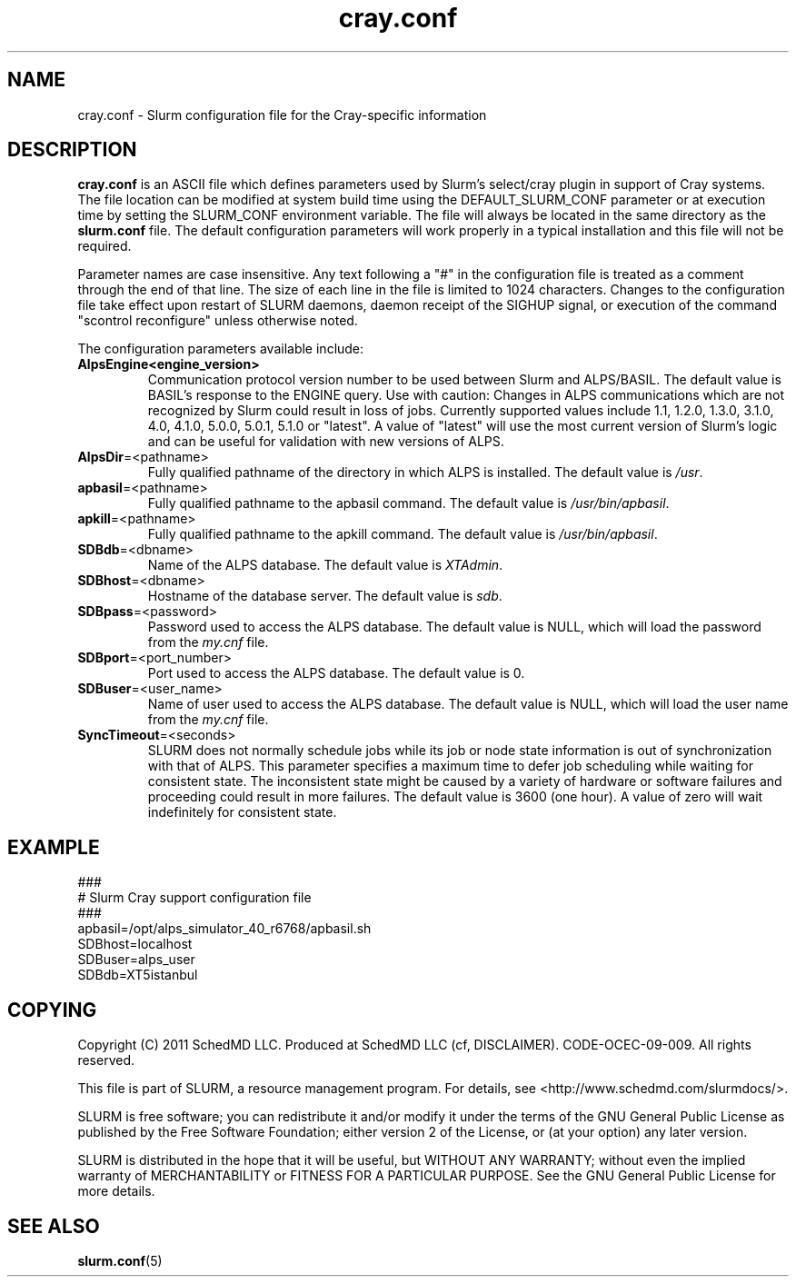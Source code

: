.TH "cray.conf" "5" "January 2015" "cray.conf 2.6" "Slurm configuration file"

.SH "NAME"
cray.conf \- Slurm configuration file for the Cray\-specific information

.SH "DESCRIPTION"
\fBcray.conf\fP is an ASCII file which defines parameters used by 
Slurm's select/cray plugin in support of Cray systems.
The file location can be modified at system build time using the
DEFAULT_SLURM_CONF parameter or at execution time by setting the SLURM_CONF
environment variable. The file will always be located in the
same directory as the \fBslurm.conf\fP file.
The default configuration parameters will work properly in a typical
installation and this file will not be required.
.LP
Parameter names are case insensitive.
Any text following a "#" in the configuration file is treated
as a comment through the end of that line.
The size of each line in the file is limited to 1024 characters.
Changes to the configuration file take effect upon restart of
SLURM daemons, daemon receipt of the SIGHUP signal, or execution
of the command "scontrol reconfigure" unless otherwise noted.
.LP
The configuration parameters available include:

.TP
\fBAlpsEngine\R=<engine_version>
Communication protocol version number to be used between Slurm and ALPS/BASIL.
The default value is BASIL's response to the ENGINE query.
Use with caution: Changes in ALPS communications which are not recognized
by Slurm could result in loss of jobs.
Currently supported values include
1.1, 1.2.0, 1.3.0, 3.1.0, 4.0, 4.1.0, 5.0.0, 5.0.1, 5.1.0 or "latest".
A value of "latest" will use the most current version of Slurm's logic and
can be useful for validation with new versions of ALPS.

.TP
\fBAlpsDir\fR=<pathname>
Fully qualified pathname of the directory in which ALPS is installed.
The default value is \fI/usr\fR.

.TP
\fBapbasil\fR=<pathname>
Fully qualified pathname to the apbasil command.
The default value is \fI/usr/bin/apbasil\fR.

.TP
\fBapkill\fR=<pathname>
Fully qualified pathname to the apkill command.
The default value is \fI/usr/bin/apbasil\fR.

.TP
\fBSDBdb\fR=<dbname>
Name of the ALPS database.
The default value is \fIXTAdmin\fR.

.TP
\fBSDBhost\fR=<dbname>
Hostname of the database server.
The default value is \fIsdb\fR.

.TP
\fBSDBpass\fR=<password>
Password used to access the ALPS database.
The default value is NULL, which will load the password from the \fImy.cnf\fR file.

.TP
\fBSDBport\fR=<port_number>
Port used to access the ALPS database.
The default value is 0.

.TP
\fBSDBuser\fR=<user_name>
Name of user used to access the ALPS database.
The default value is NULL, which will load the user name from the \fImy.cnf\fR file.

.TP
\fBSyncTimeout\fR=<seconds>
SLURM does not normally schedule jobs while its job or node state information
is out of synchronization with that of ALPS. This parameter specifies a maximum
time to defer job scheduling while waiting for consistent state.  The
inconsistent state might be caused by a variety of hardware or software
failures and proceeding could result in more failures. The default value is
3600 (one hour). A value of zero will wait indefinitely for consistent state.

.SH "EXAMPLE"
.LP
.br
###
.br
# Slurm Cray support configuration file
.br
###
.br
apbasil=/opt/alps_simulator_40_r6768/apbasil.sh
.br
SDBhost=localhost
.br
SDBuser=alps_user
.br
SDBdb=XT5istanbul

.SH "COPYING"
Copyright (C) 2011 SchedMD LLC.
Produced at SchedMD LLC (cf, DISCLAIMER).
CODE\-OCEC\-09\-009. All rights reserved.
.LP
This file is part of SLURM, a resource management program.
For details, see <http://www.schedmd.com/slurmdocs/>.
.LP
SLURM is free software; you can redistribute it and/or modify it under
the terms of the GNU General Public License as published by the Free
Software Foundation; either version 2 of the License, or (at your option)
any later version.
.LP
SLURM is distributed in the hope that it will be useful, but WITHOUT ANY
WARRANTY; without even the implied warranty of MERCHANTABILITY or FITNESS
FOR A PARTICULAR PURPOSE.  See the GNU General Public License for more
details.

.SH "SEE ALSO"
.LP
\fBslurm.conf\fR(5)

